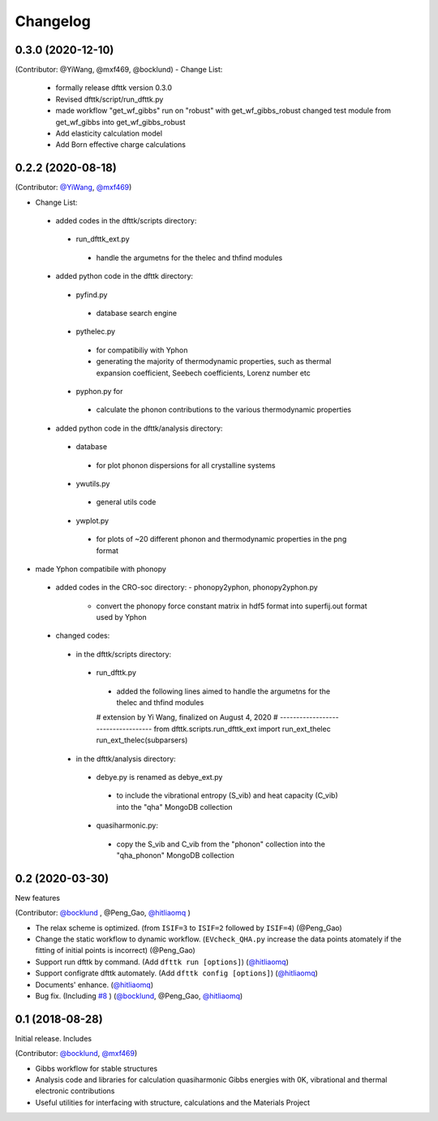 =========
Changelog
=========

0.3.0 (2020-12-10)
================

(Contributor: @YiWang, @mxf469, @bocklund)
- Change List:
 - formally release dfttk version 0.3.0
 - Revised dfttk/script/run_dfttk.py
 - made workflow "get_wf_gibbs" run on "robust" with get_wf_gibbs_robust changed test module from get_wf_gibbs into get_wf_gibbs_robust
 - Add elasticity calculation model
 - Add Born effective charge calculations

0.2.2 (2020-08-18)
================

(Contributor: `@YiWang`_, `@mxf469`_)

- Change List:
 - added codes in the dfttk/scripts directory:
  - run_dfttk_ext.py
   - handle the argumetns for the thelec and thfind modules

 - added python code in the dfttk directory:
  - pyfind.py
   - database search engine

  - pythelec.py
   - for compatibiliy with Yphon
   - generating the majority of thermodynamic properties, such as thermal expansion coefficient, Seebech coefficients, Lorenz number etc

  - pyphon.py for
   - calculate the phonon contributions to the various thermodynamic properties

 - added python code in the dfttk/analysis directory:
  - database
   - for plot phonon dispersions for all crystalline systems

  - ywutils.py
   - general utils code

  - ywplot.py
   - for plots of ~20 different phonon and thermodynamic properties in the png format 

* made Yphon compatibile with phonopy
 - added codes in the CRO-soc directory:
   - phonopy2yphon, phonopy2yphon.py
    - convert the phonopy force constant matrix in hdf5 format into superfij.out format used by Yphon

 - changed codes:
  - in the dfttk/scripts directory:
   - run_dfttk.py
    - added the following lines aimed to handle the argumetns for the thelec and thfind modules

    # extension by Yi Wang, finalized on August 4, 2020
    # -----------------------------------
    from dfttk.scripts.run_dfttk_ext import run_ext_thelec
    run_ext_thelec(subparsers)

  - in the dfttk/analysis directory:
   - debye.py is renamed as debye_ext.py
    - to include the vibrational entropy (S_vib) and heat capacity (C_vib) into the "qha" MongoDB collection

   - quasiharmonic.py:
    - copy the S_vib and C_vib from the "phonon" collection into the "qha_phonon" MongoDB collection

0.2 (2020-03-30)
================

New features

(Contributor: `@bocklund`_ , @Peng_Gao, `@hitliaomq`_ )

* The relax scheme is optimized. (from ``ISIF=3`` to ``ISIF=2`` followed by ``ISIF=4``) (@Peng_Gao)
* Change the static workflow to dynamic workflow. (``EVcheck_QHA.py`` increase the data points atomately if the fitting of initial points is incorrect) (@Peng_Gao)
* Support run dfttk by command. (Add ``dfttk run [options]``) (`@hitliaomq`_)
* Support configrate dfttk automately. (Add ``dfttk config [options]``) (`@hitliaomq`_)
* Documents' enhance. (`@hitliaomq`_)
* Bug fix. (Including `#8`_ ) (`@bocklund`_, @Peng_Gao, `@hitliaomq`_)

.. _`#8`: https://github.com/PhasesResearchLab/dfttk/issues/8

0.1 (2018-08-28)
================

Initial release. Includes

(Contributor: `@bocklund`_, `@mxf469`_)

* Gibbs workflow for stable structures
* Analysis code and libraries for calculation quasiharmonic Gibbs energies with 0K, vibrational and thermal electronic contributions
* Useful utilities for interfacing with structure, calculations and the Materials Project

.. _`@bocklund`: https://github.com/bocklund
.. _`@mxf469`: https://github.com/mxf469
.. _`@hitliaomq`: https://github.com/hitliaomq
.. _`@YiWang`: https://github.com/yiwang62
